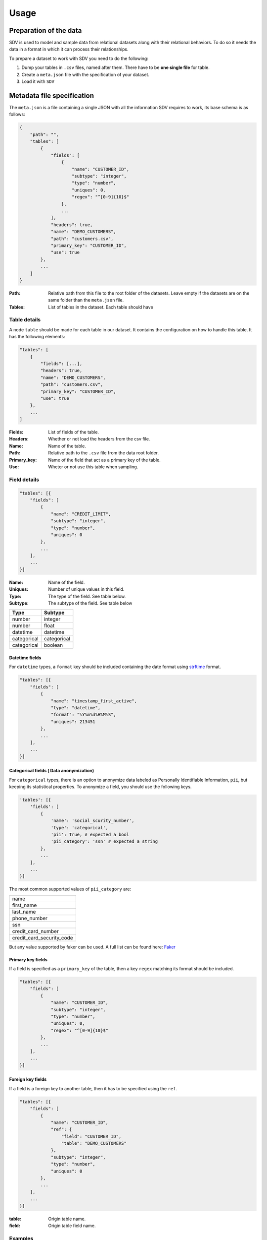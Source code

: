 =====
Usage
=====

Preparation of the data
-----------------------

SDV is used to model and sample data from relational datasets along with their relational
behaviors. To do so it needs the data in a format in which it can process their relationships.

To prepare a dataset to work with SDV you need to do the following:

1. Dump your tables in ``.csv`` files, named after them. There have to be **one single file** for table.
2. Create a ``meta.json`` file with the specification of your dataset.
3. Load it with ``SDV``


Metadata file specification
---------------------------

The ``meta.json`` is a file containing a single JSON with all the information SDV requires to
work, its base schema is as follows:

.. code-block:: python

    {
        "path": "",
        "tables": [
            {
                "fields": [
                    {
                        "name": "CUSTOMER_ID",
                        "subtype": "integer",
                        "type": "number",
                        "uniques": 0,
                        "regex": "^[0-9]{10}$"
                    },
                    ...
                ],
                "headers": true,
                "name": "DEMO_CUSTOMERS",
                "path": "customers.csv",
                "primary_key": "CUSTOMER_ID",
                "use": true
            },
            ...
        ]
    }


:Path:
    Relative path from this file to the root folder of the datasets. Leave empty if the
    datasets are on the same folder than the ``meta.json`` file.

:Tables:
    List of tables in the dataset. Each table should have

Table details
^^^^^^^^^^^^^

A node ``table`` should be made for each table in our dataset. It contains the configuration on
how to handle this table. It has the following elements: 

.. code-block:: python

    "tables": [
        {
            "fields": [...],
            "headers": true,
            "name": "DEMO_CUSTOMERS",
            "path": "customers.csv",
            "primary_key": "CUSTOMER_ID",
            "use": true
        },
        ...
    ]

:Fields:
    List of fields of the table.

:Headers:
    Whether or not load the headers from the csv file.

:Name:
    Name of the table.

:Path:
    Relative path to the ``.csv`` file from the data root folder.

:Primary_key:
    Name of the field that act as a primary key of the table.

:Use:
    Wheter or not use this table when sampling.


Field details
^^^^^^^^^^^^^

.. code-block:: python

    "tables": [{
        "fields": [
            {
                "name": "CREDIT_LIMIT", 
                "subtype": "integer", 
                "type": "number", 
                "uniques": 0
            },
            ...
        ],
        ...
    }]

:Name:
    Name of the field.

:Uniques:
    Number of unique values in this field.

:Type:
    The type of the field. See table below.

:Subtype:
    The subtype of the field. See table below


+---------------+---------------+
| Type          | Subtype       |
+===============+===============+
| number        | integer       |
+---------------+---------------+
| number        | float         |
+---------------+---------------+
| datetime      | datetime      |
+---------------+---------------+
| categorical   | categorical   |
+---------------+---------------+
| categorical   | boolean       |
+---------------+---------------+

Datetime fields
"""""""""""""""

For  ``datetime`` types, a ``format`` key should be included containing the date format using
`strftime`_ format.

.. code-block:: python

    "tables": [{
        "fields": [
            {
                "name": "timestamp_first_active",
                "type": "datetime",
                "format": "%Y%m%d%H%M%S",
                "uniques": 213451
            },
            ...
        ],
        ...
    }]


Categorical fields ( Data anonymization)
""""""""""""""""""""""""""""""""""""""""

For ``categorical`` types, there is an option to anonymize data labeled as Personally Identifiable Information, ``pii``,
but keeping its statistical properties. To anonymize a field, you should use the following keys.

.. code-block:: python

    'tables': [{
        'fields': [
            {
                'name': 'social_scurity_number',
                'type': 'categorical',
                'pii': True, # expected a bool
                'pii_category': 'ssn' # expected a string
            },
            ...
        ],
        ...
    }]

The most common supported values of ``pii_category`` are:

+---------------------------+
| name                      |
+---------------------------+
| first_name                |
+---------------------------+
| last_name                 |
+---------------------------+
| phone_number              |
+---------------------------+
| ssn                       |
+---------------------------+
| credit_card_number        |
+---------------------------+
| credit_card_security_code |
+---------------------------+

But any value supported by faker can be used. A full list can be found here: `Faker`_


Primary key fields
""""""""""""""""""

If a field is specified as a ``primary_key`` of the table, then a key ``regex`` matching its format
should be included.

.. code-block:: python

    "tables": [{
        "fields": [
            {
                "name": "CUSTOMER_ID", 
                "subtype": "integer", 
                "type": "number", 
                "uniques": 0,
                "regex": "^[0-9]{10}$"
            }, 
            ...
        ],
        ...
    }]


Foreign key fields
""""""""""""""""""

If a field is a foreign key to another table, then it has to be specified using the ``ref``.

.. code-block:: python

    "tables": [{
        "fields": [
            {
                "name": "CUSTOMER_ID", 
                "ref": {
                    "field": "CUSTOMER_ID", 
                    "table": "DEMO_CUSTOMERS"
                }, 
                "subtype": "integer", 
                "type": "number", 
                "uniques": 0
            }, 
            ...
        ],
        ...
    }]

:table: Origin table name.
:field: Origin table field name.


Examples
^^^^^^^^
A full working example can be found on the `tests`_ folder.


Sampling new data
-----------------
To use SDV in a project

.. code-block:: python

    >>> from sdv import SDV

    >>> vault = SDV('meta.json')
    >>> vault.fit()
    >>> vault.sample()


.. _RDT: https://github.com/HDI-Project/RDT
.. _strftime: https://docs.python.org/3/library/datetime.html#strftime-and-strptime-behavior
.. _tests: https://github.com/HDI-Project/SDV/blob/master/tests/data/meta.json
.. _Faker: https://faker.readthedocs.io/en/master/providers.html